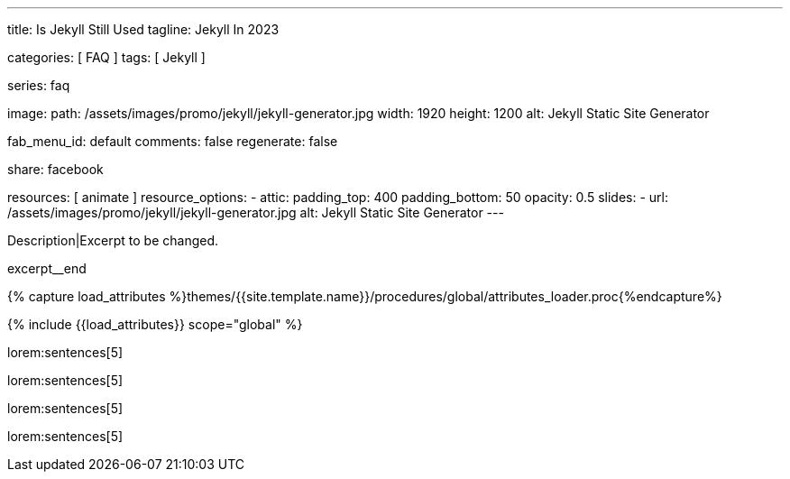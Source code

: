 ---
title:                                  Is Jekyll Still Used
tagline:                                Jekyll In 2023

categories:                             [ FAQ ]
tags:                                   [ Jekyll ]

series:                                 faq

image:
  path:                                 /assets/images/promo/jekyll/jekyll-generator.jpg
  width:                                1920
  height:                               1200
  alt:                                  Jekyll Static Site Generator

fab_menu_id:                            default
comments:                               false
regenerate:                             false

share:                                  facebook

resources:                              [ animate ]
resource_options:
  - attic:
      padding_top:                      400
      padding_bottom:                   50
      opacity:                          0.5
      slides:
        - url:                          /assets/images/promo/jekyll/jekyll-generator.jpg
          alt:                          Jekyll Static Site Generator
---

// Page Initializer
// =============================================================================
// Enable the Liquid Preprocessor
:page-liquid:

// Set (local) page attributes here
// -----------------------------------------------------------------------------
// :page--attr:                         <attr-value>
:badges-enabled:                        false

// Place an excerpt at the most top position
// -----------------------------------------------------------------------------
[role="dropcap"]
Description|Excerpt to be changed.

excerpt__end

//  Load Liquid procedures
// -----------------------------------------------------------------------------
{% capture load_attributes %}themes/{{site.template.name}}/procedures/global/attributes_loader.proc{%endcapture%}

// Load page attributes
// -----------------------------------------------------------------------------
{% include {{load_attributes}} scope="global" %}


// Page content
// ~~~~~~~~~~~~~~~~~~~~~~~~~~~~~~~~~~~~~~~~~~~~~~~~~~~~~~~~~~~~~~~~~~~~~~~~~~~~~
// Static Site Generator: SSG

// Include sub-documents (if any)
// -----------------------------------------------------------------------------


// == Is Jekyll Still Used?

lorem:sentences[5]

lorem:sentences[5]

lorem:sentences[5]

lorem:sentences[5]

////

=== Is Jekyll a CMS?

lorem:sentences[5]

=== Is Jekyll faster than WordPress?

lorem:sentences[5]

=== Is Jekyll a framework?

lorem:sentences[5]

=== Is Jekyll a programming language?

lorem:sentences[5]

=== Is Jekyll based on Ruby?

lorem:sentences[5]

=== Is Jekyll a Ruby gem

lorem:sentences[5]

=== Is Jekyll using Ruby on Rails?

lorem:sentences[5]

=== Is knowledge of Ruby needed to use Jekyll?

lorem:sentences[5]

////
